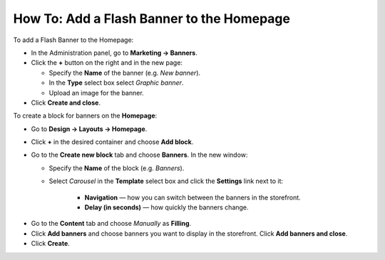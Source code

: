 ******************************************
How To: Add a Flash Banner to the Homepage
******************************************

To add a Flash Banner to the Homepage:

*   In the Administration panel, go to **Marketing → Banners**.
*   Click the **+** button on the right and in the new page:

    *   Specify the **Name** of the banner (e.g. *New banner*).
    *   In the **Type** select box select *Graphic banner*.
    *   Upload an image for the banner.
*   Click **Create and close**.

.. image:: img/banner_01.png
    :align: center
    :alt: New banner

To create a block for banners on the **Homepage**: 

*   Go to **Design → Layouts → Homepage**.
*   Click **+** in the desired container and choose **Add block**. 
*   Go to the **Create new block** tab and choose **Banners**. In the new window:

    *   Specify the **Name** of the block (e.g. *Banners*).
    *   Select *Carousel* in the **Template** select box and click the **Settings** link next to it:

	    *   **Navigation** — how you can switch between the banners in the storefront.
	    *   **Delay (in seconds)** — how quickly the banners change.

.. image:: img/banner_02.png
    :align: center
    :alt: Banners block

*   Go to the **Content** tab and choose *Manually* as **Filling**. 
*   Click **Add banners** and choose banners you want to display in the storefront. Click **Add banners and close**.
*   Click **Create**.

.. image:: img/banner_03.png
    :align: center
    :alt: Content